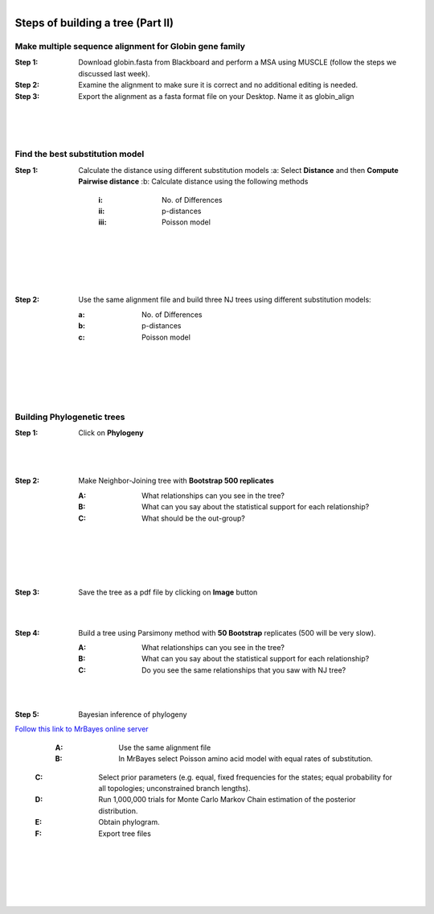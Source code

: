.. module:: In_class activities Week 7
   :synopsis: Phylogenetics   
.. moduleauthor:: Asela Wijeratne<awijeratne@astate.edu>

.. index::

.. highlight:: rest

.. figure:: img/UnivLogo_Stack_2C_Dark.png
   :align: right

*****************************
Steps of building a tree (Part II)
*****************************

Make multiple sequence alignment for Globin gene family
----------------------------------------------------------
:Step 1: Download globin.fasta from Blackboard and perform a MSA using MUSCLE (follow the steps we discussed last week).

:Step 2: Examine the alignment to make sure it is correct and no additional editing is needed. 

:Step 3: Export the alignment as a fasta format file on your Desktop. Name it as globin_align
|
|
|
Find the best substitution model 
----------------------------------------
:Step 1: Calculate the distance using different substitution models
	:a: Select **Distance** and then **Compute Pairwise distance**
	:b: Calculate distance using the following methods
		:i: No. of Differences 
		:ii: p-distances 
		:iii: Poisson model 
|
|

.. figure:: img/mega_13.png
|
|

:Step 2: Use the same alignment file and build three NJ trees using different substitution models:

	:a: No. of Differences 
	
	:b: p-distances 
	
	:c: Poisson model 
|
|


.. figure:: img/mega_12.png

|
|

Building Phylogenetic trees
----------------------------------------

:Step 1: Click on **Phylogeny**
|
.. figure:: img/mega_10.png

|
:Step 2: Make Neighbor-Joining tree with **Bootstrap 500 replicates**

	:A: What relationships can you see in the tree?

	:B: What can you say about the statistical support for each relationship?

	:C: What should be the out-group? 

|
|


.. figure:: img/mega_11.png

|
|

	

:Step 3: Save the tree as a pdf file by clicking on **Image** button

|
|

:Step 4: Build a tree using Parsimony method with **50 Bootstrap** replicates (500 will be very slow).

	:A: What relationships can you see in the tree?

	:B: What can you say about the statistical support for each relationship?

	:C: Do you see the same relationships that you saw with NJ tree?
|
|

:Step 5: Bayesian inference of phylogeny

`Follow this link to MrBayes online server <http://www.phylogeny.fr/one_task.cgi?task_type=mrbayes>`_

	:A: Use the same alignment file 
	:B: In MrBayes select Poisson amino acid model with equal rates of substitution.
    :C: Select prior parameters (e.g. equal, fixed frequencies for the states; equal probability for all topologies; unconstrained branch lengths).
    :D: Run 1,000,000 trials for Monte Carlo Markov Chain estimation of the posterior distribution.
    :E: Obtain phylogram.
    :F: Export tree files 
    
|
|
.. figure:: img/mega_15.png    

    :G: View in MEGA software.
|
|
.. figure:: img/mega_14.png


















